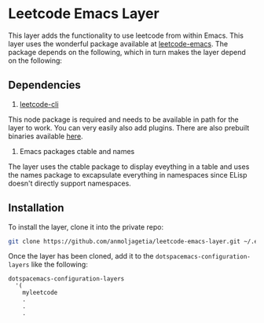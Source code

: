 * Leetcode Emacs Layer

This layer adds the functionality to use leetcode from within Emacs. This layer uses the wonderful package available at [[https://github.com/ginqi7/leetcode-emacs][leetcode-emacs]]. The package depends on the following, which in turn makes the layer depend on the following:

** Dependencies

1. [[https://github.com/skygragon/leetcode-cli][leetcode-cli]]

This node package is required and needs to be available in path for the layer to work. You can very easily also add plugins. There are also prebuilt binaries available [[https://github.com/skygragon/leetcode-cli/releases][here]].

2. Emacs packages ctable and names

The layer uses the ctable package to display eveything in a table and uses the names package to excapsulate everything in namespaces since ELisp doesn't directly support namespaces.

** Installation

To install the layer, clone it into the private repo:

#+begin_src bash
git clone https://github.com/anmoljagetia/leetcode-emacs-layer.git ~/.emacs.d/private/myleetcode
#+end_src

Once the layer has been cloned, add it to the =dotspacemacs-configuration-layers= like the following:

#+begin_src elisp
  dotspacemacs-configuration-layers
    '(
      myleetcode
      .
      .
      .
      
#+end_src
